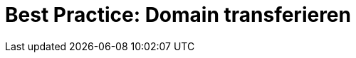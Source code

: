 = Best Practice: Domain transferieren
:lang: de
:keywords: Domain, Hauptdomain, Subdomain, Transfer, transferieren, Auth-Code
:position: 1
